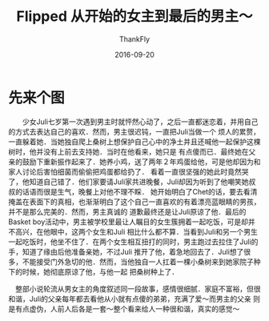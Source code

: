 #+TITLE:        Flipped 从开始的女主到最后的男主～
#+AUTHOR:      ThankFly
#+EMAIL:       thiefuniverses@gmail.com
#+DATE:        2016-09-20
#+URI:         flipped_reading
#+KEYWORDS:    novel,love,real,reading
#+TAGS:        reading
#+LANGUAGE:    en
#+OPTIONS:     html-validation-link:nil
#+OPTIONS:     toc:4
#+DESCRIPTION: 这是一个少男少女的青春爱情故事～啦啦啦 :)
#+HTML_HEAD: <link rel="stylesheet" type="text/css" href="../media/stylesheets/org.css">

* 先来个图
  [[http://ww4.sinaimg.cn/large/7768b183gw1f4d7gy1bygj20tw18gdq0.jpg]]

　　少女Juli七岁第一次遇到男主时就怦然心动了，之后一直都迷恋着，并用自己的方式去表达自己的喜欢．然而，男主很迟钝，一直把Juli当做一个
烦人的累赘，一直躲着她．当她独自爬上桑树上想保护自己心中的净土并且还喊他一起保护这棵树时，他并没有上前去支持她．当时在他看来，她只是
有点傻而已．最终她在父亲的鼓励下重新振作起来了．她养小鸡，送了两年２年鸡蛋给他，可是他却因为和家人讨论后害怕细菌而偷偷把鸡蛋都给扔了．
看着一直很坚强的她此时竟然哭了，他知道自己错了．他们家要请Juli家共进晚餐，Juli却因为听到了他嘲笑她叔叔的话语而很是生气，晚餐上对他不理不睬．
她开始明白了Chet的话，要去看清掩盖在表面下的真相，也渐渐明白了这个自己一直喜欢的有着漂亮蓝眼睛的男孩，并不是那么完美的．然而，男主真诚的
道歉最终还是让Juli原谅了他．最后的Basket boy活动中，男主被学校里最让人瞩目的女生簇拥着一起吃饭，可是却并不高兴，在他眼中，这两个女生和Juli
相比什么都不算．当看到Juli和另一个男生一起吃饭时，他坐不住了．在两个女生相互扭打的同时，男主跑过去拉住了Juli的手，知道了缘由后他准备亲她，不过Juli
推开了他，着急地回去了．Juli想了很多，不能接受门外急切的他．然而，当他独自一人扛着一棵小桑树来到她家院子种下的时候，她彻底原谅了他，与他一起
把桑树种上了．


　整部小说轮流从男女主的角度叙述同一段故事，感情很细腻．家庭不富裕，但很和谐，Juli的父亲每年都去看他从小就有点傻的弟弟，充满了爱～而男主的父亲
则是有点虚伪，人前人后各是一套～整个看来给人一种很和谐，真实的感觉～
